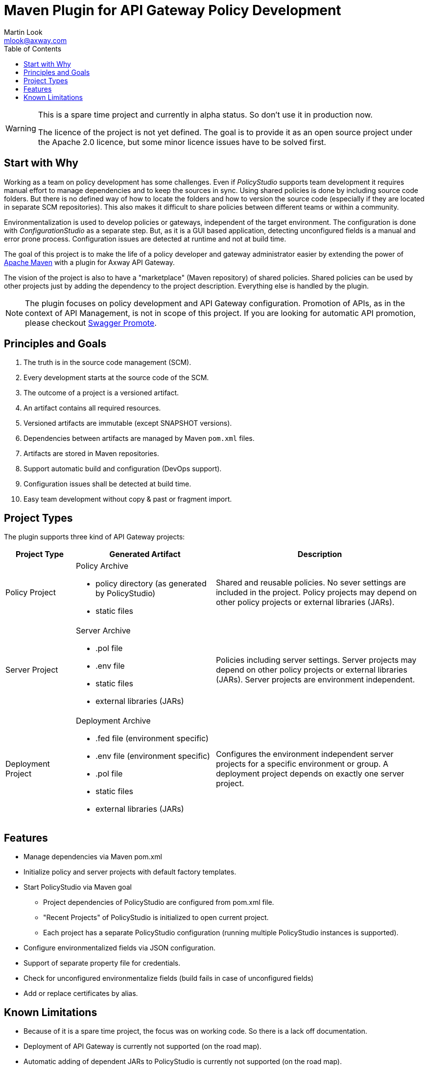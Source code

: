 = Maven Plugin for API Gateway Policy Development
:Author: Martin Look
:Email: mlook@axway.com
:toc:

[WARNING]
====
This is a spare time project and currently in alpha status. So don't use it in production now.

The licence of the project is not yet defined.
The goal is to provide it as an open source project under the Apache 2.0 licence, but some minor licence issues have to be solved first.
====

== Start with Why

Working as a team on policy development has some challenges.
Even if _PolicyStudio_ supports team development it requires manual effort to manage dependencies and to keep the sources in sync.
Using shared policies is done by including source code folders.
But there is no defined way of how to locate the folders and how to version the source code (especially if they are located in separate SCM repositories).
This also makes it difficult to share policies between different teams or within a community.

Environmentalization is used to develop policies or gateways, independent of the target environment.
The configuration is done with _ConfigurationStudio_ as a separate step.
But, as it is a GUI based application, detecting unconfigured fields is a manual and error prone process.
Configuration issues are detected at runtime and not at build time.

The goal of this project is to make the life of a policy developer and gateway administrator easier by extending the power of https://maven.apache.org[Apache Maven] with a plugin for Axway API Gateway.

The vision of the project is also to have a "marketplace" (Maven repository) of shared policies.
Shared policies can be used by other projects just by adding the dependency to the project description.
Everything else is handled by the plugin.

[NOTE]
====
The plugin focuses on policy development and API Gateway configuration.
Promotion of APIs, as in the context of API Management, is not in scope of this project.
If you are looking for automatic API promotion, please checkout https://github.com/Axway-API-Management-Plus/apimanager-swagger-promote[Swagger Promote].
====

== Principles and Goals

 . The truth is in the source code management (SCM).
 . Every development starts at the source code of the SCM.
 . The outcome of a project is a versioned artifact.
 . An artifact contains all required resources.
 . Versioned artifacts are immutable (except SNAPSHOT versions).
 . Dependencies between artifacts are managed by Maven `pom.xml` files.
 . Artifacts are stored in Maven repositories.
 . Support automatic build and configuration (DevOps support).
 . Configuration issues shall be detected at build time.
 . Easy team development without copy & past or fragment import.

== Project Types

The plugin supports three kind of API Gateway projects:

[cols="1,2,3", options="header"]
|===
|Project Type
|Generated Artifact
|Description

|Policy Project
a|Policy Archive

 * policy directory (as generated by PolicyStudio)
 * static files
|Shared and reusable policies. No sever settings are included in the project. Policy projects may depend on other policy projects or external libraries (JARs).

|Server Project
a|Server Archive

 * .pol file
 * .env file
 * static files
 * external libraries (JARs)
|Policies including server settings. Server projects may depend on other policy projects or external libraries (JARs). Server projects are environment independent.

|Deployment Project
a|Deployment Archive

 * .fed file (environment specific)
 * .env file (environment specific)
 * .pol file
 * static files
 * external libraries (JARs)
|Configures the environment independent server projects for a specific environment or group. A deployment project depends on exactly one server project.
|===

== Features
 * Manage dependencies via Maven pom.xml
 * Initialize policy and server projects with default factory templates.
 * Start PolicyStudio via Maven goal
   ** Project dependencies of PolicyStudio are configured from pom.xml file.
   ** "Recent Projects" of PolicyStudio is initialized to open current project.
   ** Each project has a separate PolicyStudio configuration (running multiple PolicyStudio instances is supported).
 * Configure environmentalized fields via JSON configuration.
 * Support of separate property file for credentials.
 * Check for unconfigured environmentalize fields (build fails in case of unconfigured fields)
 * Add or replace certificates by alias.

== Known Limitations

 * Because of it is a spare time project, the focus was on working code. So there is a lack off documentation.
 * Deployment of API Gateway is currently not supported (on the road map).
 * Automatic adding of dependent JARs to PolicyStudio is currently not supported (on the road map).
 * Passphrases are unsupported (on the road map).
 * Environmentalized fields containing references are not supported.
 * Unconfigured envSettings are not detected.
 * Currently only Windows hosts are supported (on the road map).